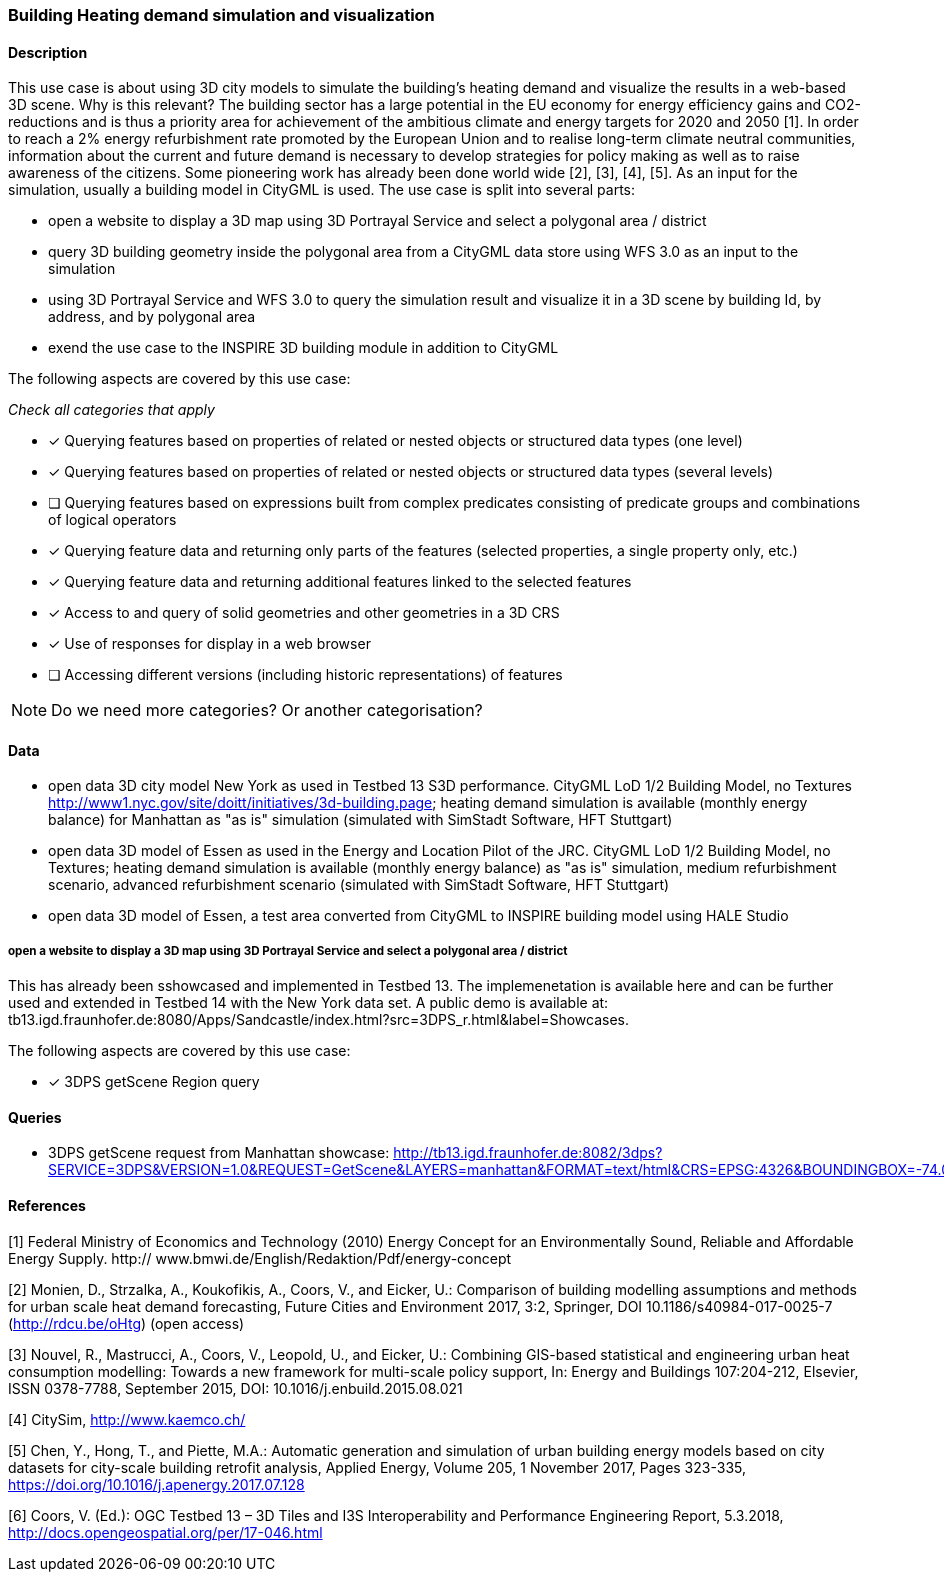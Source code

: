 === Building Heating demand simulation and visualization

==== Description

This use case is about using 3D city models to simulate the building's heating demand and visualize the results in a web-based 3D scene. Why is this relevant? The building sector has a large potential in the EU economy for energy efficiency gains and CO2-reductions and is thus a priority area for achievement of the ambitious climate and energy targets for 2020 and 2050 [1]. In order to reach a 2% energy refurbishment rate promoted by the European Union and to realise long-term climate neutral communities, information about the current and future demand is necessary to develop strategies for policy making as well as to raise awareness of the citizens. Some pioneering work has already been done world wide [2], [3], [4], [5]. As an input for the simulation, usually a building model in CityGML is used.
The use case is split into several parts: 

* open a website to display a 3D map using 3D Portrayal Service and select a polygonal area / district 
* query 3D building geometry inside the polygonal area from a CityGML data store using WFS 3.0 as an input to the simulation
* using 3D Portrayal Service and WFS 3.0 to query the simulation result and visualize it in a 3D scene by building Id, by address, and by polygonal area
* exend the use case to the INSPIRE 3D building module in addition to CityGML

The following aspects are covered by this use case:

_Check all categories that apply_

* [x] Querying features based on properties of related or nested objects or structured data types (one level)
* [x] Querying features based on properties of related or nested objects or structured data types (several levels)
* [ ] Querying features based on expressions built from complex predicates consisting of predicate groups and combinations of logical operators
* [x] Querying feature data and returning only parts of the features (selected properties, a single property only, etc.)
* [x] Querying feature data and returning additional features linked to the selected features
* [x] Access to and query of solid geometries and other geometries in a 3D CRS
* [x] Use of responses for display in a web browser
* [ ] Accessing different versions (including historic representations) of features

NOTE: Do we need more categories? Or another categorisation?

==== Data

* open  data 3D city model New York as used in Testbed 13 S3D performance. CityGML LoD 1/2 Building Model, no Textures
http://www1.nyc.gov/site/doitt/initiatives/3d-building.page; heating demand simulation is available (monthly energy balance) for Manhattan as "as is" simulation (simulated with SimStadt Software, HFT Stuttgart)
* open data 3D model of Essen as used in the Energy and Location Pilot of the JRC. CityGML LoD 1/2 Building Model, no Textures; heating demand simulation is available (monthly energy balance) as "as is" simulation, medium refurbishment scenario, advanced refurbishment scenario (simulated with SimStadt Software, HFT Stuttgart)
* open data 3D model of Essen, a test area converted from CityGML to INSPIRE building model using HALE Studio

===== open a website to display a 3D map using 3D Portrayal Service and select a polygonal area / district 

This has already been sshowcased and implemented in Testbed 13. The implemenetation is available here and can be further used and extended in Testbed 14 with the New York data set. A public demo is available at: tb13.igd.fraunhofer.de:8080/Apps/Sandcastle/index.html?src=3DPS_r.html&label=Showcases.

The following aspects are covered by this use case:

* [x] 3DPS getScene Region query

==== Queries

* 3DPS getScene request from Manhattan showcase: 
http://tb13.igd.fraunhofer.de:8082/3dps?SERVICE=3DPS&VERSION=1.0&REQUEST=GetScene&LAYERS=manhattan&FORMAT=text/html&CRS=EPSG:4326&BOUNDINGBOX=-74.00635826977239,40.71778771238832,-73.97393297660074,40.75070138933127


==== References
[1] Federal Ministry of Economics and Technology (2010) Energy Concept for
an Environmentally Sound, Reliable and Affordable Energy Supply. http://
www.bmwi.de/English/Redaktion/Pdf/energy-concept

[2] Monien, D., Strzalka, A., Koukofikis, A., Coors, V., and Eicker, U.: Comparison of building modelling assumptions and methods for urban scale heat demand forecasting, Future Cities and Environment 2017, 3:2, Springer, DOI 10.1186/s40984-017-0025-7 (http://rdcu.be/oHtg) (open access)

[3] Nouvel, R., Mastrucci, A., Coors, V., Leopold, U., and Eicker, U.: Combining GIS-based statistical and engineering urban heat consumption modelling: Towards a new framework for multi-scale policy support, In: Energy and Buildings 107:204-212, Elsevier, ISSN 0378-7788, September 2015, DOI: 10.1016/j.enbuild.2015.08.021

[4] CitySim, http://www.kaemco.ch/

[5] Chen, Y., Hong, T., and Piette, M.A.: Automatic generation and simulation of urban building energy models based on city datasets for city-scale building retrofit analysis, Applied Energy, Volume 205, 1 November 2017, Pages 323-335, https://doi.org/10.1016/j.apenergy.2017.07.128

[6] Coors, V. (Ed.): OGC Testbed 13 – 3D Tiles and I3S Interoperability and Performance Engineering Report, 5.3.2018, http://docs.opengeospatial.org/per/17-046.html

